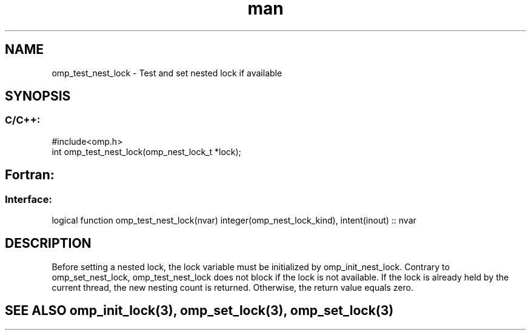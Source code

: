 .\" Manpage for omp_test_nest_lock.
.TH man 3 "14 Oct 2017" "1.0" "omp_test_nest_lock"

.SH NAME
omp_test_nest_lock \- Test and set nested lock if available
.SH SYNOPSIS
.SS C/C++:
.br
#include<omp.h>
.br
int omp_test_nest_lock(omp_nest_lock_t *lock);            

.SH Fortran:
.SS Interface:
.br
logical function omp_test_nest_lock(nvar) integer(omp_nest_lock_kind), intent(inout) :: nvar            

.SH DESCRIPTION
Before setting a nested lock, the lock variable must be initialized by omp_init_nest_lock.  Contrary to omp_set_nest_lock, omp_test_nest_lock does not block if the lock is not available.  If the lock is already held by the current thread, the new nesting count is returned.  Otherwise, the return value equals zero.      

.SH SEE ALSO omp_init_lock(3), omp_set_lock(3), omp_set_lock(3)
